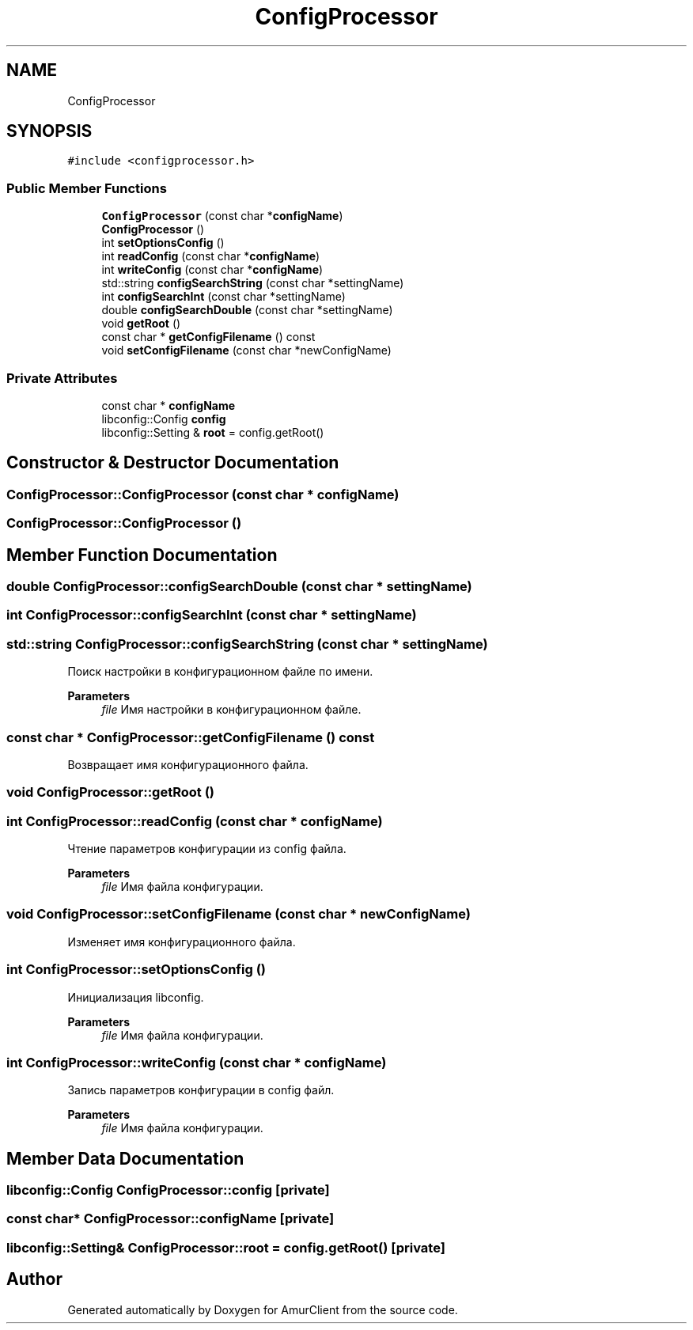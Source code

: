 .TH "ConfigProcessor" 3 "Thu Jul 8 2021" "Version 0.42" "AmurClient" \" -*- nroff -*-
.ad l
.nh
.SH NAME
ConfigProcessor
.SH SYNOPSIS
.br
.PP
.PP
\fC#include <configprocessor\&.h>\fP
.SS "Public Member Functions"

.in +1c
.ti -1c
.RI "\fBConfigProcessor\fP (const char *\fBconfigName\fP)"
.br
.ti -1c
.RI "\fBConfigProcessor\fP ()"
.br
.ti -1c
.RI "int \fBsetOptionsConfig\fP ()"
.br
.ti -1c
.RI "int \fBreadConfig\fP (const char *\fBconfigName\fP)"
.br
.ti -1c
.RI "int \fBwriteConfig\fP (const char *\fBconfigName\fP)"
.br
.ti -1c
.RI "std::string \fBconfigSearchString\fP (const char *settingName)"
.br
.ti -1c
.RI "int \fBconfigSearchInt\fP (const char *settingName)"
.br
.ti -1c
.RI "double \fBconfigSearchDouble\fP (const char *settingName)"
.br
.ti -1c
.RI "void \fBgetRoot\fP ()"
.br
.ti -1c
.RI "const char * \fBgetConfigFilename\fP () const"
.br
.ti -1c
.RI "void \fBsetConfigFilename\fP (const char *newConfigName)"
.br
.in -1c
.SS "Private Attributes"

.in +1c
.ti -1c
.RI "const char * \fBconfigName\fP"
.br
.ti -1c
.RI "libconfig::Config \fBconfig\fP"
.br
.ti -1c
.RI "libconfig::Setting & \fBroot\fP = config\&.getRoot()"
.br
.in -1c
.SH "Constructor & Destructor Documentation"
.PP 
.SS "ConfigProcessor::ConfigProcessor (const char * configName)"

.SS "ConfigProcessor::ConfigProcessor ()"

.SH "Member Function Documentation"
.PP 
.SS "double ConfigProcessor::configSearchDouble (const char * settingName)"

.SS "int ConfigProcessor::configSearchInt (const char * settingName)"

.SS "std::string ConfigProcessor::configSearchString (const char * settingName)"
Поиск настройки в конфигурационном файле по имени\&. 
.PP
\fBParameters\fP
.RS 4
\fIfile\fP Имя настройки в конфигурационном файле\&. 
.RE
.PP

.SS "const char * ConfigProcessor::getConfigFilename () const"
Возвращает имя конфигурационного файла\&. 
.SS "void ConfigProcessor::getRoot ()"

.SS "int ConfigProcessor::readConfig (const char * configName)"
Чтение параметров конфигурации из config файла\&. 
.PP
\fBParameters\fP
.RS 4
\fIfile\fP Имя файла конфигурации\&. 
.RE
.PP

.SS "void ConfigProcessor::setConfigFilename (const char * newConfigName)"
Изменяет имя конфигурационного файла\&. 
.SS "int ConfigProcessor::setOptionsConfig ()"
Инициализация libconfig\&. 
.PP
\fBParameters\fP
.RS 4
\fIfile\fP Имя файла конфигурации\&. 
.RE
.PP

.SS "int ConfigProcessor::writeConfig (const char * configName)"
Запись параметров конфигурации в config файл\&. 
.PP
\fBParameters\fP
.RS 4
\fIfile\fP Имя файла конфигурации\&. 
.RE
.PP

.SH "Member Data Documentation"
.PP 
.SS "libconfig::Config ConfigProcessor::config\fC [private]\fP"

.SS "const char* ConfigProcessor::configName\fC [private]\fP"

.SS "libconfig::Setting& ConfigProcessor::root = config\&.getRoot()\fC [private]\fP"


.SH "Author"
.PP 
Generated automatically by Doxygen for AmurClient from the source code\&.
